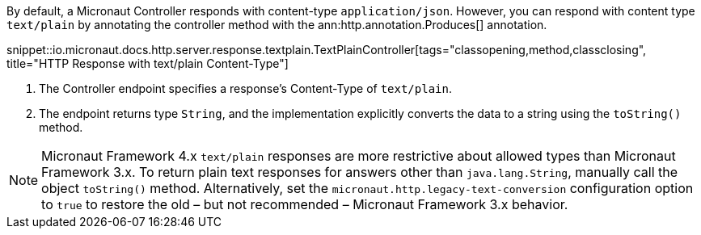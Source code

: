 By default, a Micronaut Controller responds with content-type `application/json`. However, you can respond with content type `text/plain` by annotating the controller method with the ann:http.annotation.Produces[] annotation.

snippet::io.micronaut.docs.http.server.response.textplain.TextPlainController[tags="classopening,method,classclosing", title="HTTP Response with text/plain Content-Type"]

<1> The Controller endpoint specifies a response's Content-Type of `text/plain`.
<2> The endpoint returns type `String`, and the implementation explicitly converts the data to a string using the `toString()` method.

NOTE: Micronaut Framework 4.x `text/plain` responses are more restrictive about allowed types than Micronaut Framework 3.x. To return plain text responses for answers other than `java.lang.String`, manually call the object `toString()` method. Alternatively, set the `micronaut.http.legacy-text-conversion` configuration option to `true` to restore the old – but not recommended – Micronaut Framework 3.x behavior.
